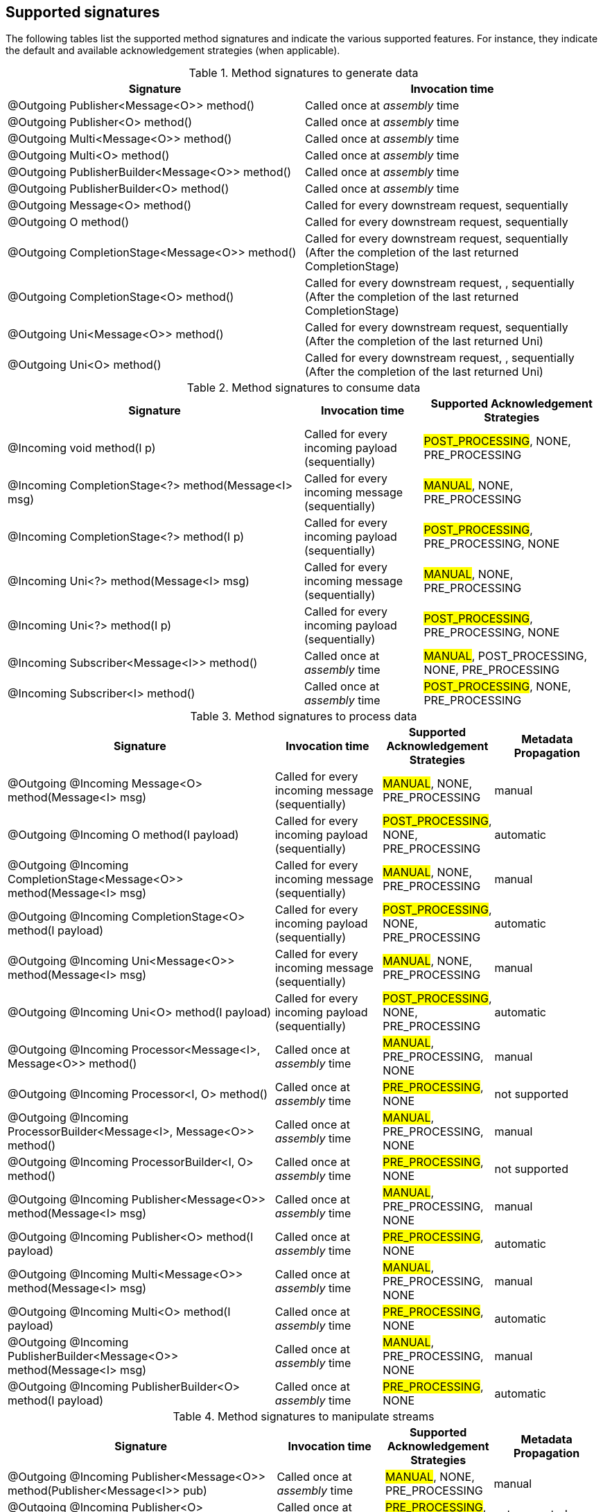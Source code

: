 == Supported signatures

The following tables list the supported method signatures and indicate the various supported features.
For instance, they indicate the default and available acknowledgement strategies (when applicable).

[cols="50, 50",options="header",stripes=even]
.Method signatures to generate data
|===
| Signature | Invocation time

| @Outgoing Publisher<Message<O>> method()  | Called once at _assembly_ time
| @Outgoing Publisher<O> method()    | Called once at _assembly_ time
| @Outgoing Multi<Message<O>> method()  | Called once at _assembly_ time
| @Outgoing Multi<O> method()    | Called once at _assembly_ time
| @Outgoing PublisherBuilder<Message<O>> method()    | Called once at _assembly_ time
| @Outgoing PublisherBuilder<O> method()    | Called once at _assembly_ time
| @Outgoing Message<O> method()    | Called for every downstream request, sequentially
| @Outgoing O method()        | Called for every downstream request, sequentially
| @Outgoing CompletionStage<Message<O>> method()        | Called for every downstream request, sequentially (After the completion of the last returned CompletionStage)
| @Outgoing CompletionStage<O> method()        | Called for every downstream request, , sequentially (After the completion of the last returned CompletionStage)
| @Outgoing Uni<Message<O>> method()        | Called for every downstream request, sequentially (After the completion of the last returned Uni)
| @Outgoing Uni<O> method()        | Called for every downstream request, , sequentially (After the completion of the last returned Uni)
|===


[cols="50, 20, 30", options="header",stripes=even]
.Method signatures to consume data
|===
|Signature | Invocation time | Supported Acknowledgement Strategies

| @Incoming void method(I p)  |  Called for every incoming payload (sequentially) | #POST_PROCESSING#, NONE, PRE_PROCESSING
|
@Incoming
CompletionStage<?> method(Message<I> msg)
| Called for every incoming message (sequentially) | #MANUAL#, NONE, PRE_PROCESSING

| @Incoming CompletionStage<?> method(I p) | Called for every incoming payload (sequentially) | #POST_PROCESSING#, PRE_PROCESSING, NONE
| @Incoming Uni<?> method(Message<I> msg) | Called for every incoming message (sequentially) | #MANUAL#, NONE, PRE_PROCESSING
| @Incoming Uni<?> method(I p) | Called for every incoming payload (sequentially) | #POST_PROCESSING#, PRE_PROCESSING, NONE
| @Incoming Subscriber<Message<I>> method()  | Called once at _assembly_ time |  #MANUAL#, POST_PROCESSING, NONE, PRE_PROCESSING
| @Incoming Subscriber<I> method()  | Called once at _assembly_ time |  #POST_PROCESSING#, NONE, PRE_PROCESSING
|===

[cols="50, 20, 20, 20", options="header",stripes=even]
.Method signatures to process data
|===
|Signature | Invocation time | Supported Acknowledgement Strategies | Metadata Propagation
|
@Outgoing @Incoming
Message<O> method(Message<I> msg)
| Called for every incoming message (sequentially) | #MANUAL#, NONE, PRE_PROCESSING | manual

|
@Outgoing @Incoming
O method(I payload)
| Called for every incoming payload (sequentially) |  #POST_PROCESSING#,  NONE, PRE_PROCESSING | automatic

|
@Outgoing @Incoming
CompletionStage<Message<O>> method(Message<I> msg)
|  Called for every incoming message (sequentially) | #MANUAL#, NONE, PRE_PROCESSING | manual

|
@Outgoing @Incoming
CompletionStage<O> method(I payload)
| Called for every incoming payload (sequentially) | #POST_PROCESSING#,  NONE, PRE_PROCESSING | automatic

|
@Outgoing @Incoming
Uni<Message<O>> method(Message<I> msg)
|  Called for every incoming message (sequentially) | #MANUAL#, NONE, PRE_PROCESSING | manual

|
@Outgoing @Incoming
Uni<O> method(I payload)
| Called for every incoming payload (sequentially) | #POST_PROCESSING#,  NONE, PRE_PROCESSING | automatic

|
@Outgoing @Incoming
Processor<Message<I>, Message<O>> method()
| Called once at _assembly_ time |  #MANUAL#, PRE_PROCESSING, NONE  | manual

|
@Outgoing @Incoming
Processor<I, O> method()
| Called once at _assembly_ time |  #PRE_PROCESSING#, NONE | not supported

| @Outgoing @Incoming
ProcessorBuilder<Message<I>, Message<O>> method()
| Called once at _assembly_ time |  #MANUAL#, PRE_PROCESSING, NONE  | manual

|
@Outgoing @Incoming
ProcessorBuilder<I, O> method()
| Called once at _assembly_ time |  #PRE_PROCESSING#, NONE | not supported

|
@Outgoing @Incoming
Publisher<Message<O>> method(Message<I> msg)
| Called once at _assembly_ time | #MANUAL#, PRE_PROCESSING, NONE  | manual

|
@Outgoing @Incoming
Publisher<O> method(I payload)
| Called once at _assembly_ time |  #PRE_PROCESSING#, NONE | automatic

|
@Outgoing @Incoming
Multi<Message<O>> method(Message<I> msg)
| Called once at _assembly_ time | #MANUAL#, PRE_PROCESSING, NONE  | manual

|
@Outgoing @Incoming
Multi<O> method(I payload)
| Called once at _assembly_ time |  #PRE_PROCESSING#, NONE | automatic


|
@Outgoing @Incoming
PublisherBuilder<Message<O>> method(Message<I> msg)
| Called once at _assembly_ time | #MANUAL#, PRE_PROCESSING, NONE  | manual

|
@Outgoing @Incoming
PublisherBuilder<O> method(I payload)
| Called once at _assembly_ time |  #PRE_PROCESSING#, NONE | automatic
|===

[cols="50, 20, 20, 20", options="header",stripes=even]
.Method signatures to manipulate streams
|===
|Signature | Invocation time | Supported Acknowledgement Strategies | Metadata Propagation
|
@Outgoing @Incoming
Publisher<Message<O>> method(Publisher<Message<I>> pub)
| Called once at _assembly_ time |  #MANUAL#, NONE, PRE_PROCESSING | manual

|
@Outgoing @Incoming
Publisher<O> method(Publisher<I> pub)
| Called once at _assembly_ time |  #PRE_PROCESSING#, NONE | not supported

|
@Outgoing @Incoming
Multi<Message<O>> method(Multi<Message<I>> pub)
| Called once at _assembly_ time |  #MANUAL#, NONE, PRE_PROCESSING | manual

|
@Outgoing @Incoming
Multi<O> method(Multi<I> pub)  | Called once at _assembly_ time | #PRE_PROCESSING#, NONE | not supported

|
@Outgoing @Incoming
PublisherBuilder<Message<O>> method(PublisherBuilder<Message<I>> pub)
| Called once at _assembly_ time |  #MANUAL#, NONE, PRE_PROCESSING | manual

|
@Outgoing @Incoming
PublisherBuilder<O> method(PublisherBuilder<I> pub)
| Called once at _assembly_ time | NONE, PRE_PROCESSING | not supported
|===
